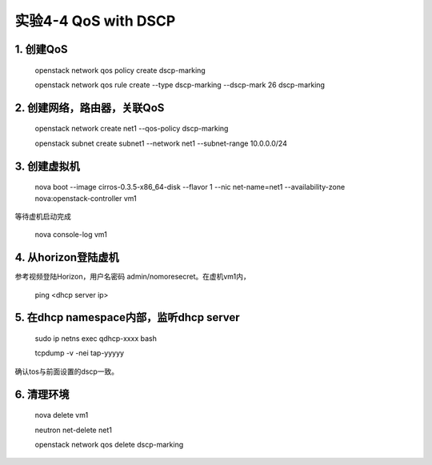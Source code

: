 ====================
实验4-4 QoS with DSCP
====================
      
 
1. 创建QoS
==========

    openstack network qos policy create dscp-marking
    
    openstack network qos rule create --type dscp-marking --dscp-mark 26 dscp-marking

2. 创建网络，路由器，关联QoS
==========
    
    openstack network create net1 --qos-policy dscp-marking
    
    openstack subnet create subnet1 --network net1 --subnet-range 10.0.0.0/24
    
3. 创建虚拟机
=========
    
    nova boot --image cirros-0.3.5-x86_64-disk --flavor 1 --nic net-name=net1 --availability-zone nova:openstack-controller vm1
    
等待虚机启动完成

    nova console-log vm1
    
4. 从horizon登陆虚机
==========

参考视频登陆Horizon，用户名密码 admin/nomoresecret。在虚机vm1内，

    ping <dhcp server ip>

5. 在dhcp namespace内部，监听dhcp server
==========

    sudo ip netns exec qdhcp-xxxx bash
    
    tcpdump -v -nei tap-yyyyy

确认tos与前面设置的dscp一致。


6. 清理环境
========

    nova delete vm1
    
    neutron net-delete net1
    
    openstack network qos delete dscp-marking
